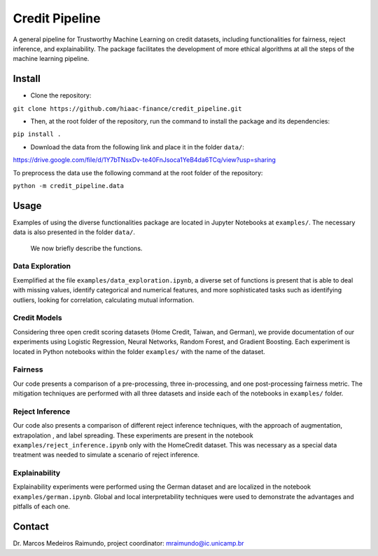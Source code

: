 Credit Pipeline
===============

A general pipeline for Trustworthy Machine Learning on credit datasets,
including functionalities for fairness, reject inference, and
explainability. The package facilitates the development of more ethical
algorithms at all the steps of the machine learning pipeline.

Install
-------

-  Clone the repository:

``git clone https://github.com/hiaac-finance/credit_pipeline.git``

-  Then, at the root folder of the repository, run the command to
   install the package and its dependencies:

``pip install .``

- Download the data from the following link and place it in the folder ``data/``:

https://drive.google.com/file/d/1Y7bTNsxDv-te40FnJsoca1YeB4da6TCq/view?usp=sharing

To preprocess the data use the following command at the root folder of the repository:

``python -m credit_pipeline.data``

Usage
-----

Examples of using the diverse functionalities package are located in
Jupyter Notebooks at ``examples/``. The necessary data is also presented in the folder ``data/``.
 We now briefly describe the functions.

Data Exploration
~~~~~~~~~~~~~~~~

Exemplified at the file ``examples/data_exploration.ipynb``, a diverse set of functions is present that is able to deal with
missing values, identify categorical and numerical features, and more sophisticated tasks such as identifying outliers, looking
for correlation, calculating mutual information.

Credit Models
~~~~~~~~~~~~~

Considering three open credit scoring datasets (Home Credit, Taiwan, and German), we provide documentation of our experiments
using Logistic Regression, Neural Networks, Random Forest, and Gradient Boosting. Each experiment is located in Python notebooks
within the folder ``examples/`` with the name of the dataset.

Fairness
~~~~~~~~

Our code presents a comparison of a pre-processing, three in-processing, and one post-processing fairness metric.
The mitigation techniques are performed with all three datasets and inside each of the notebooks in ``examples/`` folder.

Reject Inference
~~~~~~~~~~~~~~~~

Our code also presents a comparison of different reject inference techniques, with the approach of augmentation, extrapolation
, and label spreading. These experiments are present in the notebook ``examples/reject_inference.ipynb`` only with the HomeCredit dataset.
This was necessary as a special data treatment was needed to simulate a scenario of reject inference.

Explainability
~~~~~~~~~~~~~~

Explainability experiments were performed using the German dataset and are localized in the notebook ``examples/german.ipynb``.
Global and local interpretability techniques were used to demonstrate the advantages and pitfalls of each one.


Contact
-------

Dr. Marcos Medeiros Raimundo, project coordinator:
mraimundo@ic.unicamp.br